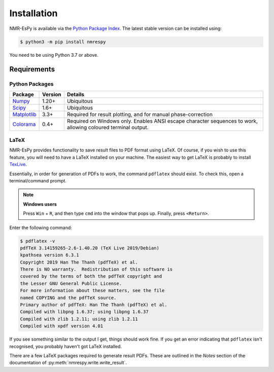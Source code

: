 Installation
============

NMR-EsPy is available via the
`Python Package Index <https://pypi.org/project/nmrespy/>`_. The latest stable
version can be installed using:

.. code::

   $ python3 -m pip install nmrespy

You need to be using Python 3.7 or above.

Requirements
^^^^^^^^^^^^

Python Packages
---------------

+----------------------------------------------------------+------------+---------------------------------------+
| Package                                                  | Version    | Details                               |
+==========================================================+============+=======================================+
| `Numpy <https://numpy.org/>`_                            | 1.20+      | Ubiquitous                            |
+----------------------------------------------------------+------------+---------------------------------------+
| `Scipy <https://www.scipy.org/>`_                        | 1.6+       | Ubiquitous                            |
+----------------------------------------------------------+------------+---------------------------------------+
| `Matplotlib <https://matplotlib.org/stable/index.html>`_ | 3.3+       | Required for result plotting, and for |
|                                                          |            | manual phase-correction               |
+----------------------------------------------------------+------------+---------------------------------------+
| `Colorama <https://pypi.org/project/colorama/>`_         | 0.4+       | Required on Windows only. Enables     |
|                                                          |            | ANSI escape character sequences to    |
|                                                          |            | work, allowing coloured terminal      |
|                                                          |            | output.                               |
+----------------------------------------------------------+------------+---------------------------------------+

LaTeX
-----

NMR-EsPy provides functionality to save result files to PDF format using
LaTeX. Of course, if you wish to use this feature, you will need to have
a LaTeX installed on your machine. The easiest way to get LaTeX is probably
to install `TexLive <https://tug.org/texlive/>`_.

Essentially, in order for generation of PDFs to work, the command ``pdflatex``
should exist. To check this, open a terminal/command prompt.

.. note::

  **Windows users**

  Press ``Win`` + ``R``, and then type ``cmd`` into the
  window that pops up. Finally, press ``<Return>``.

Enter the following command:

.. code::

   $ pdflatex -v
   pdfTeX 3.14159265-2.6-1.40.20 (TeX Live 2019/Debian)
   kpathsea version 6.3.1
   Copyright 2019 Han The Thanh (pdfTeX) et al.
   There is NO warranty.  Redistribution of this software is
   covered by the terms of both the pdfTeX copyright and
   the Lesser GNU General Public License.
   For more information about these matters, see the file
   named COPYING and the pdfTeX source.
   Primary author of pdfTeX: Han The Thanh (pdfTeX) et al.
   Compiled with libpng 1.6.37; using libpng 1.6.37
   Compiled with zlib 1.2.11; using zlib 1.2.11
   Compiled with xpdf version 4.01

If you see something similar to the output I get, things should work fine.
If you get an error indicating that ``pdflatex`` isn't recognised, you
probably haven't got LaTeX installed.

There are a few LaTeX packages required to generate result PDFs. These
are outlined in the *Notes* section of the documentation of
:py:meth:`nmrespy.write.write_result`.
